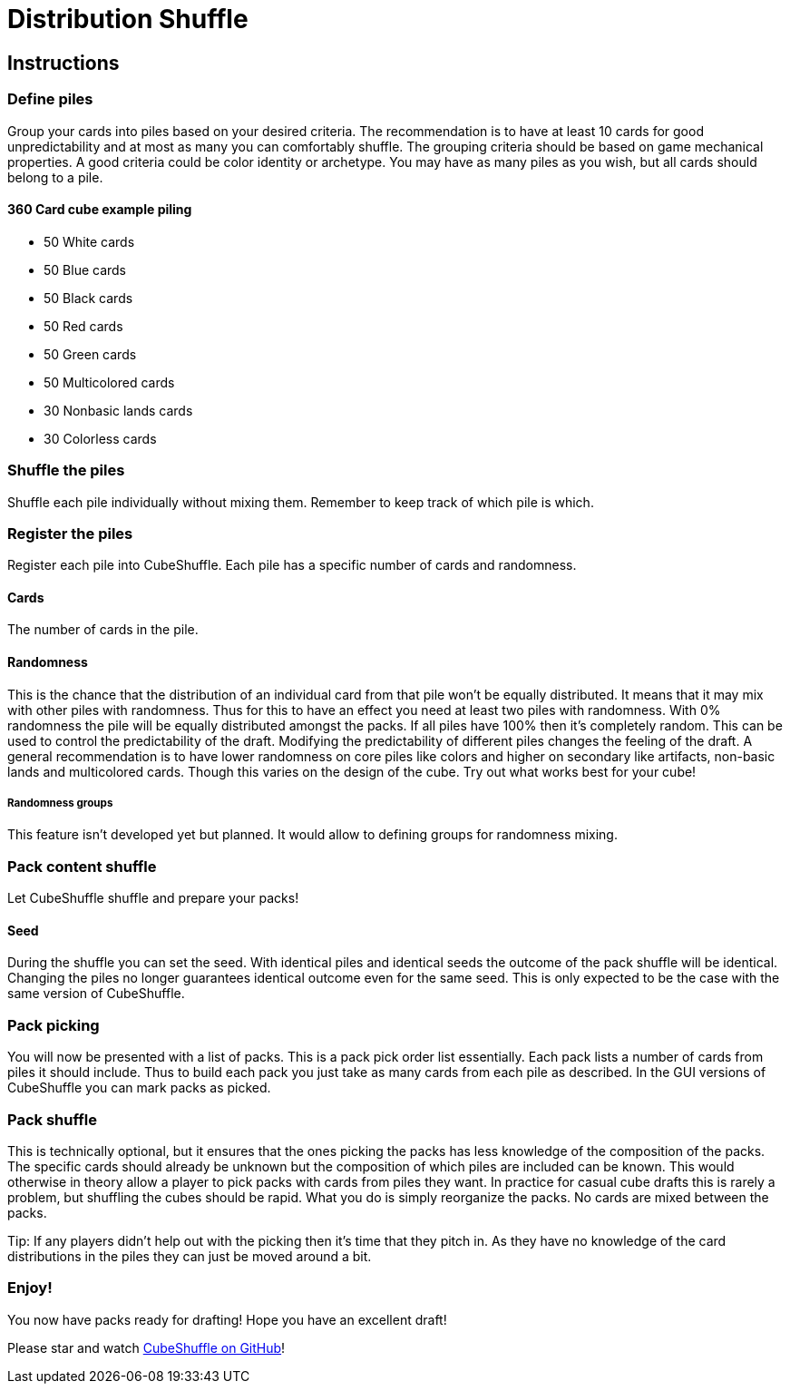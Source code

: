 = Distribution Shuffle

:toc:

== Instructions

=== Define piles

Group your cards into piles based on your desired criteria.
The recommendation is to have at least 10 cards for good unpredictability and at most as many you can comfortably shuffle.
The grouping criteria should be based on game mechanical properties.
A good criteria could be color identity or archetype.
You may have as many piles as you wish, but all cards should belong to a pile.

==== 360 Card cube example piling

* 50 White cards
* 50 Blue cards
* 50 Black cards
* 50 Red cards
* 50 Green cards
* 50 Multicolored cards
* 30 Nonbasic lands cards
* 30 Colorless cards

=== Shuffle the piles

Shuffle each pile individually without mixing them.
Remember to keep track of which pile is which.

=== Register the piles

Register each pile into CubeShuffle.
Each pile has a specific number of cards and randomness.

==== Cards

The number of cards in the pile.

==== Randomness

This is the chance that the distribution of an individual card from that pile won't be equally distributed.
It means that it may mix with other piles with randomness.
Thus for this to have an effect you need at least two piles with randomness.
With 0% randomness the pile will be equally distributed amongst the packs.
If all piles have 100% then it's completely random.
This can be used to control the predictability of the draft.
Modifying the predictability of different piles changes the feeling of the draft.
A general recommendation is to have lower randomness on core piles like colors and higher on secondary like artifacts, non-basic lands and multicolored cards.
Though this varies on the design of the cube.
Try out what works best for your cube!

===== Randomness groups

This feature isn't developed yet but planned.
It would allow to defining groups for randomness mixing.

=== Pack content shuffle

Let CubeShuffle shuffle and prepare your packs!

==== Seed

During the shuffle you can set the seed.
With identical piles and identical seeds the outcome of the pack shuffle will be identical.
Changing the piles no longer guarantees identical outcome even for the same seed.
This is only expected to be the case with the same version of CubeShuffle.

=== Pack picking

You will now be presented with a list of packs.
This is a pack pick order list essentially.
Each pack lists a number of cards from piles it should include.
Thus to build each pack you just take as many cards from each pile as described.
In the GUI versions of CubeShuffle you can mark packs as picked.

=== Pack shuffle

This is technically optional, but it ensures that the ones picking the packs has less knowledge of the composition of the packs.
The specific cards should already be unknown but the composition of which piles are included can be known.
This would otherwise in theory allow a player to pick packs with cards from piles they want.
In practice for casual cube drafts this is rarely a problem, but shuffling the cubes should be rapid.
What you do is simply reorganize the packs.
No cards are mixed between the packs.

Tip: If any players didn't help out with the picking then it's time that they pitch in.
As they have no knowledge of the card distributions in the piles they can just be moved around a bit.

=== Enjoy!

You now have packs ready for drafting!
Hope you have an excellent draft!

Please star and watch https://github.com/philipborg/CubeShuffle[CubeShuffle on GitHub]!